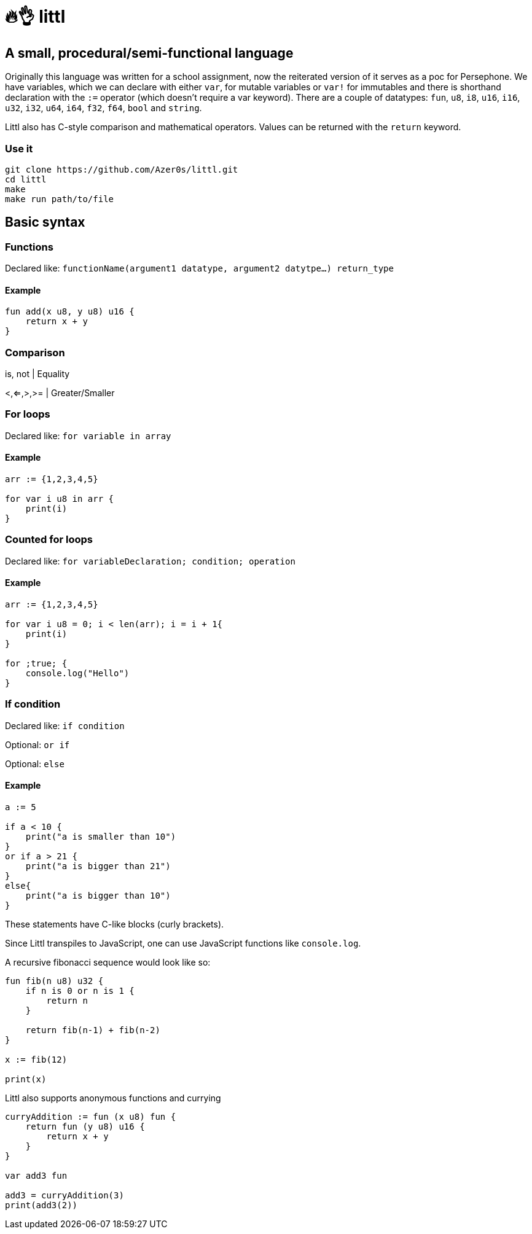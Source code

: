 # 🔥👌 littl

## A small, procedural/semi-functional language

Originally this language was written for a school assignment, now the reiterated version of it serves as a poc for Persephone. We have variables, which we can declare with either `var`, for mutable variables or `var!` for immutables and there is shorthand declaration with the `:=` operator (which doesn't require a var keyword). There are a couple of datatypes: `fun`, `u8`, `i8`, `u16`, `i16`, `u32`, `i32`, `u64`, `i64`, `f32`, `f64`, `bool` and `string`.

Littl also has C-style comparison and mathematical operators. Values can be returned with the `return` keyword.

=== Use it

```bash
git clone https://github.com/Azer0s/littl.git
cd littl
make
make run path/to/file
```

== Basic syntax

=== Functions

Declared like: `functionName(argument1 datatype,  argument2 datytpe...) return_type`

==== Example

```go

fun add(x u8, y u8) u16 {
    return x + y
}

```

=== Comparison

is, not | Equality

<,<=,>,>= | Greater/Smaller

=== For loops

Declared like: `for variable in array`

==== Example

```go
arr := {1,2,3,4,5}

for var i u8 in arr {
    print(i)
}

```

=== Counted for loops

Declared like: `for variableDeclaration; condition; operation`

==== Example

```go
arr := {1,2,3,4,5}

for var i u8 = 0; i < len(arr); i = i + 1{
    print(i)
}

for ;true; {
    console.log("Hello")
}

```


=== If condition

Declared like: `if condition`

Optional: `or if`

Optional: `else`

==== Example

```go
a := 5

if a < 10 {
    print("a is smaller than 10")
}
or if a > 21 {
    print("a is bigger than 21")
}
else{
    print("a is bigger than 10")
}

```

These statements have C-like blocks (curly brackets).

Since Littl transpiles to JavaScript, one can use JavaScript functions like `console.log`.

A recursive fibonacci sequence would look like so:

```go
fun fib(n u8) u32 {
    if n is 0 or n is 1 {
        return n
    }

    return fib(n-1) + fib(n-2)
}

x := fib(12)

print(x)
```

Littl also supports anonymous functions and currying
```go
curryAddition := fun (x u8) fun {
    return fun (y u8) u16 {
        return x + y
    }
}

var add3 fun

add3 = curryAddition(3)
print(add3(2))
```
